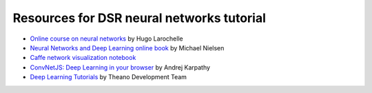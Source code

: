 Resources for DSR neural networks tutorial
==========================================

- `Online course on neural networks
  <http://info.usherbrooke.ca/hlarochelle/neural_networks/content.html>`_
  by Hugo Larochelle

- `Neural Networks and Deep Learning online book
  <http://neuralnetworksanddeeplearning.com/>`_ by Michael Nielsen

- `Caffe network visualization notebook
  <http://nbviewer.ipython.org/github/BVLC/caffe/blob/master/examples/filter_visualization.ipynb>`_

- `ConvNetJS: Deep Learning in your browser
  <http://cs.stanford.edu/people/karpathy/convnetjs/>`_ by Andrej
  Karpathy

- `Deep Learning Tutorials <http://www.deeplearning.net/tutorial/>`_
  by Theano Development Team

